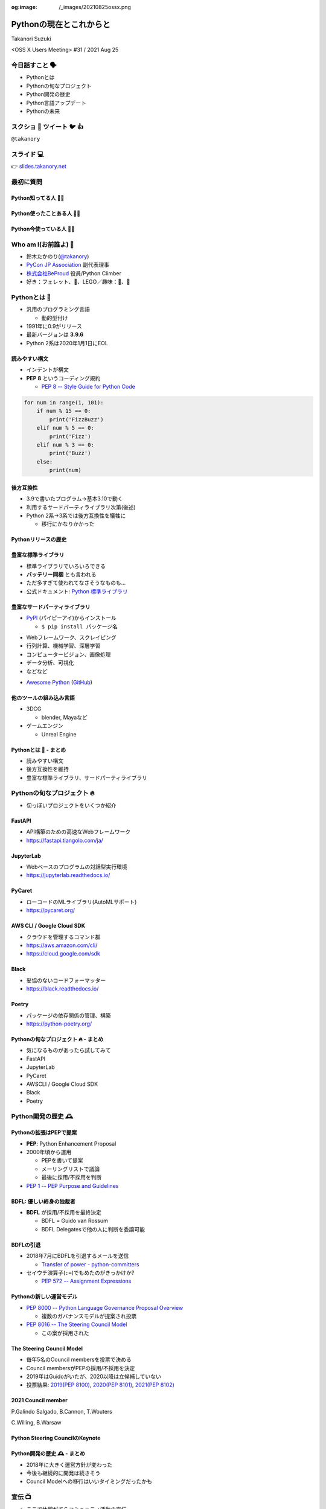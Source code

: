 :og:image: /_images/20210825ossx.png

.. |cover| image:: images/20210825ossx.png

==========================
 Pythonの現在とこれからと
==========================

Takanori Suzuki

<OSS X Users Meeting> #31 / 2021 Aug 25

今日話すこと 🗣
===============
* Pythonとは
* Pythonの旬なプロジェクト
* Python開発の歴史
* Python言語アップデート
* Pythonの未来

スクショ 📸 ツイート 🐦 👍
==========================
``@takanory``

スライド 💻
===========
👉 `slides.takanory.net <https://slides.takanory.net>`_

最初に質問
==========

Python知ってる人 🙋‍♂️
----------------------

Python使ったことある人 🙋‍♀️
----------------------------

Python今使っている人 🙋‍♂️
--------------------------

Who am I(お前誰よ) 👤
=====================
* 鈴木たかのり(`@takanory <https://twitter.com/takanory>`_)
* `PyCon JP Association <https://www.pycon.jp/>`_ 副代表理事
* `株式会社BeProud <https://www.beproud.jp/>`_ 役員/Python Climber
* 好き：フェレット、🍺、LEGO／趣味：🎺、🧗

.. image:: /assets/images/sokidan-square.jpg

Pythonとは 🐍
==============

.. revealjs-break::

* 汎用のプログラミング言語

  * 動的型付け
* 1991年に0.9がリリース
* 最新バージョンは **3.9.6**
* Python 2系は2020年1月1日にEOL

読みやすい構文
--------------
* インデントが構文
* **PEP 8** というコーディング規約

  * `PEP 8 -- Style Guide for Python Code <https://www.python.org/dev/peps/pep-0008/>`_

.. code-block:: python

   for num in range(1, 101):
       if num % 15 == 0:
           print('FizzBuzz')
       elif num % 5 == 0:
           print('Fizz')
       elif num % 3 == 0:
           print('Buzz')
       else:
           print(num)

後方互換性
----------
* 3.9で書いたプログラム→基本3.10で動く
* 利用するサードパーティライブラリ次第(後述)
* Python 2系→3系では後方互換性を犠牲に

  * 移行にかなりかかった

Pythonリリースの歴史
--------------------

.. image:: images/history.png   


豊富な標準ライブラリ
--------------------
* 標準ライブラリでいろいろできる
* **バッテリー同梱** とも言われる
* ただ多すぎて使われてなさそうなものも...
* 公式ドキュメント: `Python 標準ライブラリ <https://docs.python.org/ja/3/library/>`_

豊富なサードパーティライブラリ
--------------------------------
* `PyPI <https://pypi.org/>`_ (パイピーアイ)からインストール

  * ``$ pip install パッケージ名``

.. image:: images/pypi.png
   :width: 70%
   :alt: PyPI

.. revealjs-break::

* Webフレームワーク、スクレイピング
* 行列計算、機械学習、深層学習
* コンピュータービジョン、画像処理
* データ分析、可視化
* などなど

.. revealjs-break::

* `Awesome Python <https://awesome-python.com/>`_ (`GitHub <https://github.com/vinta/awesome-python/>`__)

.. image:: images/awesome-python.png
   :width: 80%
   :alt: Awesome Python

他のツールの組み込み言語
------------------------
* 3DCG

  * blender, Mayaなど
* ゲームエンジン

  * Unreal Engine

Pythonとは 🐍 - まとめ
----------------------
* 読みやすい構文
* 後方互換性を維持
* 豊富な標準ライブラリ、サードパーティライブラリ

Pythonの旬なプロジェクト 🔥
===========================
* 旬っぽいプロジェクトをいくつか紹介

FastAPI
-------
* API構築のための高速なWebフレームワーク
* https://fastapi.tiangolo.com/ja/

.. image:: images/fastapi.png
   :width: 70%

.. Pythonの標準である型ヒントに基づいてAPIを構築するための、モダンで、高速(高パフォーマンス)な、Web フレームワーク

JupyterLab
----------
* Webベースのプログラムの対話型実行環境
* https://jupyterlab.readthedocs.io/

.. image:: images/jupyterlab.png
   :width: 70%

PyCaret
-------
* ローコードのMLライブラリ(AutoMLサポート)
* https://pycaret.org/

.. image:: images/pycaret.png
   :width: 70%

AWS CLI / Google Cloud SDK
--------------------------
* クラウドを管理するコマンド群
* https://aws.amazon.com/cli/
* https://cloud.google.com/sdk

Black
-----
* 妥協のないコードフォーマッター
* https://black.readthedocs.io/

.. image:: images/black.png
   :width: 70%

Poetry
------
* パッケージの依存関係の管理、構築
* https://python-poetry.org/

.. image:: images/poetry.png
   :width: 65%

Pythonの旬なプロジェクト 🔥 - まとめ
------------------------------------
* 気になるものがあったら試してみて
* FastAPI
* JupyterLab
* PyCaret
* AWSCLI / Google Cloud SDK
* Black
* Poetry

Python開発の歴史 🕰
==================

Pythonの拡張はPEPで提案
-----------------------
* **PEP**: Python Enhancement Proposal
* 2000年頃から運用

  * PEPを書いて提案
  * メーリングリストで議論
  * 最後に採用/不採用を判断
* `PEP 1 -- PEP Purpose and Guidelines <https://www.python.org/dev/peps/pep-0001/>`_

BDFL: 優しい終身の独裁者
------------------------
* **BDFL** が採用/不採用を最終決定

  * BDFL = Guido van Rossum
  * BDFL Delegatesで他の人に判断を委譲可能

.. image:: https://pbs.twimg.com/profile_images/424495004/GuidoAvatar_400x400.jpg
   :alt: Guido van Rossum

BDFLの引退
----------
* 2018年7月にBDFLを引退するメールを送信

  * `Transfer of power - python-committers <https://mail.python.org/archives/list/python-committers@python.org/thread/GQONAGWBBFRHVRUPU7RNBM75MHKGUFJN/>`_
* セイウチ演算子(``:=``)でもめたのがきっかけか?

  * `PEP 572 -- Assignment Expressions <https://www.python.org/dev/peps/pep-0572/>`_

.. revealjs-break::
   :notitle:

.. image:: images/transfer-of-power.png
   :width: 80%

Pythonの新しい運営モデル
------------------------
* `PEP 8000 -- Python Language Governance Proposal Overview <https://www.python.org/dev/peps/pep-8000/>`_

  * 複数のガバナンスモデルが提案され投票
* `PEP 8016 -- The Steering Council Model <https://www.python.org/dev/peps/pep-8016/>`_

  * この案が採用された

The Steering Council Model
--------------------------
* 毎年5名のCouncil membersを投票で決める
* Council membersがPEPの採用/不採用を決定
* 2019年はGuidoがいたが、2020以降は立候補していない
* 投票結果: `2019(PEP 8100) <https://www.python.org/dev/peps/pep-8100/>`_, `2020(PEP 8101) <https://www.python.org/dev/peps/pep-8101/>`_, `2021(PEP 8102) <https://www.python.org/dev/peps/pep-8102/>`_

2021 Council member
-------------------
P.Galindo Salgado, B.Cannon,  T.Wouters

C.Willing, B.Warsaw

.. image:: images/council.png
   :width: 80%

Python Steering CouncilのKeynote
--------------------------------
.. raw:: html

   <iframe width="800" height="450" src="https://www.youtube.com/embed/xEkuOtCQ6vA" title="YouTube video player" frameborder="0" allow="accelerometer; autoplay; clipboard-write; encrypted-media; gyroscope; picture-in-picture" allowfullscreen></iframe>

Python開発の歴史 🕰 - まとめ
---------------------------
* 2018年に大きく運営方針が変わった
* 今後も継続的に開発は続きそう
* Council Modelへの移行はいいタイミングだったかも

宣伝 📺
=======
* ここで休憩がてらコミュニティ活動の宣伝

PyCon JP
--------
* 国内最大のPythonイベント(`2021.pycon.jp <https://2021.pycon.jp/>`_)
* 2021年10月15日(金)、16日(土)

.. image:: images/pyconjp.png
   :width: 80%

PyCon JP TV
-----------
* Pythonについて月1ライブ配信(`tv.pycon.jp <https://tv.pycon.jp/>`_)
* 次回は2021年9月3日(金)

.. image:: images/pyconjptv.png
   :width: 70%

Python Boot Camp
----------------
* 日本中で開催する初心者向けチュートリアル
* https://www.pycon.jp/support/bootcamp.html

.. image:: images/pycamp.png
   :width: 80%

Python Charity Talks in Japan
-----------------------------
* 今回は地域コミュニティ祭り
* https://pyconjp.connpass.com/event/218154/
* 2021年9月11日(土)

.. image:: images/pycharity.png

宣伝ここまで
------------
* 興味があるものに参加してみてください

Python言語アップデート 🆕
============================

.. revealjs-break::

* 現在はPython 3.9.6
* 2021年10月に3.10.0がリリース予定
* 今後は年1回マイナーバージョンが上がる

  * `PEP 602 -- Annual Release Cycle for Python <https://www.python.org/dev/peps/pep-0602/>`_
* 3.N.0リリースから5年間サポート

最近の主な新機能
----------------
* 3.6: フォーマット済み文字列リテラル
* 3.7: データクラス
* 3.8: 代入式
* 3.9: 辞書の和集合演算子

3.6: フォーマット済み文字列リテラル
-----------------------------------
* **f-string** ともいう
* ``f'{式}や{式:書式}'``

.. code-block:: python

   >>> name = 'たかのり'
   >>> power = 530000
   >>> f'{name}の戦闘力は{power:,}'  # f-string
   'たかのりの戦闘力は530,000'
   >>> '{}の戦闘力は{:,}'.format(name, power)  # それ以前

* `What's New In Python 3.6 <https://docs.python.org/ja/3.9/whatsnew/3.6.html>`_
* `2.4.3. フォーマット済み文字列リテラル <https://docs.python.org/ja/3.9/reference/lexical_analysis.html#f-strings>`_  

3.7: データクラス
-----------------
* ``@dataclass`` デコレーターで作れる

.. code-block:: python

   @dataclass
   class Point:
       x: float
       y: float
       z: float = 0.0

   p = Point(1.5, 2.5)
   print(p)  # "Point(x=1.5, y=2.5, z=0.0)"

* `What's New In Python 3.7 <https://docs.python.org/ja/3.9/whatsnew/3.7.html>`_
* `dataclasses --- データクラス <https://docs.python.org/ja/3.9/library/dataclasses.html#module-dataclasses>`_

3.8: 代入式
-----------
* ``:=`` 演算子: 変数に値を入れて、その値を返す
* 別名: **セイウチ演算子** (Walrus Operator)

.. code-block:: python

   name = 'じゅげむじゅげむごこうのすりきれ'
   if (n := len(name)) > 10:
       print(f"名前が長すぎます({n}文字)")

   # それ以前
   if (len(name)) > 10:
       print(f"名前が長すぎます({len(name)}文字)")
    
* `What's New In Python 3.8 <https://docs.python.org/ja/3.9/whatsnew/3.8.html>`_


3.9: 辞書の和集合演算子
-----------------------
* 辞書のマージ(``|``)と更新(``|=``)演算子

.. code-block:: python

   >>> x = {"key1": "v1/x", "key2": "v2/x"}
   >>> y = {"key2": "v2/y", "key3": "v3/y"}
   >>> x | y
   {'key1': 'v1/x', 'key2': 'v2/y', 'key3': 'v3/y'}
   >>> y | x
   {'key2': 'v2/x', 'key3': 'v3/y', 'key1': 'v1/x'}
   >>> 
   >>> {**x, **y}  # それ以前
   {'key1': 'v1/x', 'key2': 'v2/y', 'key3': 'v3/y'}

* `What's New In Python 3.9 <https://docs.python.org/ja/3.9/whatsnew/3.9.html>`_
  
型ヒント
--------
* 動的型付け言語だが **型ヒント** が付けられる

  * Python 3.5から導入
  * `PEP 484 -- Type Hints <https://www.python.org/dev/peps/pep-0484/>`_
* `mypy <http://mypy-lang.org/>`_ などのツールで静的チェック
* ヒントなので実行時は評価されない

.. code-block:: python

   def greeting(name: str) -> str:
       # name: str で引数nameの型が文字列
       # -> str で返り値が文字列
       return 'Hello ' + name

型ヒント - なにが嬉しいの?
--------------------------
* 型安全なプログラムになる

  * 大規模プロジェクトなどで有効
* APIドキュメントに型情報が入る
* エディターが型ヒントをもとに教えてくれる

.. image:: images/vscode.png
   :alt: VS Codeでの型ヒントの使用例
           
型ヒント - 発展中
-----------------
* 徐々に書き方が便利になってきている
* ``from __future__ import annotations`` で最新(3.10)の書き方ができる

.. code-block:: python  

   # Python 3.10からこう書ける
   def square(number: int | float) -> int | float:
       return number ** 2

   # それ以前
   from typing import Union

   def square(number: Union[int, float]) -> Union[int, float]:
       return number ** 2   

型ヒント - 参考資料
-------------------
* `Pythonではじめる今風な型プログラミング <https://speakerdeck.com/peacock0803sz/osc21do>`_

.. raw:: html

   <iframe width="800" height="450" src="https://www.youtube.com/embed/2sZ9U1iIscQ" title="YouTube video player" frameborder="0" allow="accelerometer; autoplay; clipboard-write; encrypted-media; gyroscope; picture-in-picture" allowfullscreen></iframe>

Python 3.10の主な新機能
-----------------------
* `What's New In Python 3.10 <https://docs.python.org/ja/3.10/whatsnew/3.10.html>`_
* Better error messages
* Structural Pattern Matching

Better error messages
---------------------
* エラーメッセージがわかりやすくなった

.. code-block:: python

   >>> if name = 'takanori':  # Python 3.9以前
     File "<stdin>", line 1
       if name = 'takanori':
               ^
   SyntaxError: invalid syntax

.. code-block:: python

   >>> if name = 'takanori':  # Python 3.10
     File "<stdin>", line 1
       if name = 'takanori':
          ^^^^^^^^^^^^^^^^^
   SyntaxError: invalid syntax. Maybe you meant '==' or ':='
   instead of '='?

* 「たぶん、 ``=`` ではなく ``==`` や ``:=`` の意味では?」

.. revealjs-break::

* IndentationErrorもわかりやすく

.. code-block:: python

   >>> for i in range(10):  # Python 3.9以前
   ... print(i)
     File "<stdin>", line 2
       print(i)
       ^
   IndentationError: expected an indented block
  
.. code-block:: python

   >>> for i in range(10):  # Python 3.10
   ... print(i)
     File "<stdin>", line 2
       print(i)
       ^
   IndentationError: expected an indented block after 'for'
   statement on line 1

* 「1行目の ``for`` のあとにインデントが必要」

Structural Pattern Matching
---------------------------
* ``match`` 文と ``case`` 文でいずれかのパターンにマッチ

.. code-block:: python

   match subject:
       case <pattern_1>:
           <action_1>
       case <pattern_2>:
           <action_2>
       case <pattern_3>:
           <action_3>
       case _:
           <action_wildcard>

.. revealjs-break::

* シンプルなリテラルにマッチ

.. code-block:: python

   def http_error(status):
       match status:
           case 400:
               return "Bad request"
           case 401 | 403 | 404:  # or
               return "Not allowed"
           case 418:
               return "I'm a teapot"
           case _:  # ワイルドカード
               return "Something's wrong with the Internet"

.. revealjs-break::

* ``(x, y)`` のタプルの値でマッチ   

.. code-block:: python

   match point:
       case (0, 0):
           print("Origin")
       case (0, y):
           print(f"Y={y}")
       case (x, 0):
           print(f"X={x}")
       case (x, y):
           print(f"X={x}, Y={y}")
       case _:
           raise ValueError("Not a point")

.. revealjs-break::

* インスタンスの型でマッチ

.. code-block:: python

   def dump(node: Node) -> str:
       match node:
           case Assignment(target, value):
               return f"{target} = {dump(value)}"
           case Print(value):
               return f"print({dump(value)})"
           case Operation(left, op, right):
               return f"({dump(left)} {op} {dump(right)})"  

Structural Pattern Matching - 参考情報
--------------------------------------
* `PEP 634 -- Specification <https://www.python.org/dev/peps/pep-0634/>`_
* `PEP 635 -- Motivation and Rationale <https://www.python.org/dev/peps/pep-0635/>`_
* `PEP 636 -- Tutorial <https://www.python.org/dev/peps/pep-0636/>`_
* `Python 3.10の新機能(その1） パターンマッチ <https://www.python.jp/news/wnpython310/index.html>`_  
* `PEP 634, 635, 636 を読んだよメモ <https://qiita.com/tk0miya/items/d9f816b14101ff83d5b7>`_
* `Pythonにmatch文がやってくる <https://qiita.com/ksato9700/items/3ce4c68c0d713874b693>`_  

Structural Pattern Matching - 参考情報
--------------------------------------
* ODC 2021 Online セミナープログラム

  * 2021年8月28日(土) 12:00 〜 12:45
  * `Language Update: Java&Python <https://event.ospn.jp/odc2021-online/session/431209>`_
* `PyCon JP 2021: 2日目のキーノートスピーカー <https://pyconjp.blogspot.com/2021/08/pycon-jp-2021-2-announcement-of-keynote.html>`_

  * 10月16日(土)のキーノート
  * Structural Pattern Matchingの中心人物

Python言語アップデート 🆕 - まとめ
----------------------------------
* 最近はあまり大きい変更はなかった
* Better error messagesで初心者に優しく
* Structural Pattern Matchingは注目の機能追加

Pythonの未来 🚀
===============

Python 4はいつ出るの?
---------------------
* 現在その計画はなく3.11, 3.12...と続く
* 3から4への移行は、2から3のようにはしない

.. raw:: html

   <blockquote class="twitter-tweet"><p lang="en" dir="ltr">Python 4 FAQ.<br>1. The version after 3.9 is 3.10; in fact it already exists (in github master).<br>2. If there ever is a version 4, the transition from 3 to 4 will be more like that from 1 to 2 rather than 2 to 3.</p>&mdash; Guido van Rossum (@gvanrossum) <a href="https://twitter.com/gvanrossum/status/1306082472443084801?ref_src=twsrc%5Etfw">September 16, 2020</a></blockquote> <script async src="https://platform.twitter.com/widgets.js" charset="utf-8"></script>

Pythonの高速化
--------------
* PyCon US 2021のLanuguage Summitでの発表
* Making CPython faster, Guido van Rossum
* 発表資料: `FasterCPythonDark.pdf <https://raw.githubusercontent.com/faster-cpython/ideas/main/FasterCPythonDark.pdf>`_
* Blog記事: `The 2021 Python Language Summit: Making CPython Faster <https://pyfound.blogspot.com/2021/05/the-2021-python-language-summit-making.html>`_  

The "Shannon Plan"
------------------
* https://github.com/markshannon/faster-cpython
* 4年で5倍の高速化(1年で1.5倍)
* 資金調達を検討中

Microsoftのサポート
-------------------
* Guido氏はDropboxを去って引退

  * `Thank you, Guido | Dropbox Blog <https://blog.dropbox.com/topics/company/thank-you--guido>`_
* しかしパンデミックで家にいてつまらない
* Microsoftに応募して採用された
* 自由にプロジェクトが選べる  
* Pythonの高速化を進める

faster-cpythonリポジトリ
------------------------
* https://github.com/faster-cpython/cpython
* https://github.com/faster-cpython/ideas
* https://github.com/faster-cpython/tools

Pythonの未来 🚀 - まとめ
------------------------
* Python 3系がしばらく続きそう
* Pythonの高速化に注目  

まとめ
======
* Pythonリリースから30年ほど経過
* 色々あったが運営の体制は維持されている
* 現在も少しずつ改良されている
* 今後は高速化にも期待

Thank you 🙏
============

.. code-block:: python

   >>> import __hello__
   Hello world!

